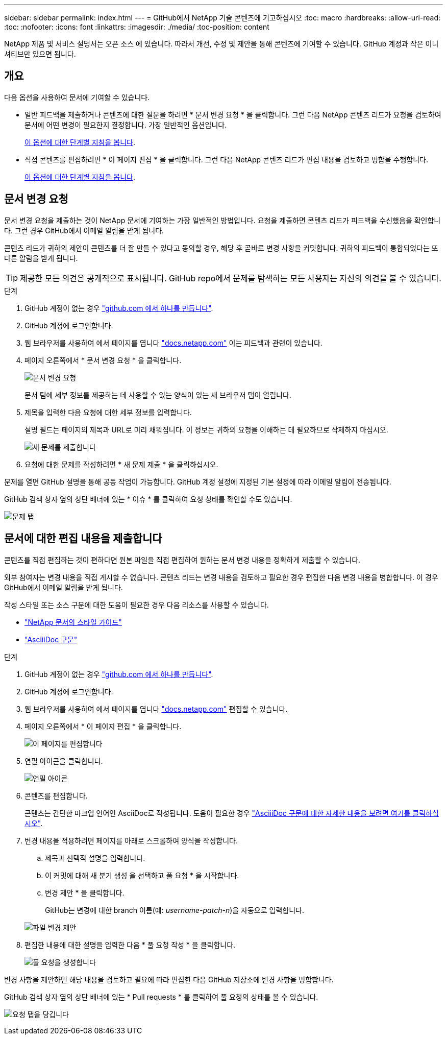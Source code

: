 ---
sidebar: sidebar 
permalink: index.html 
---
= GitHub에서 NetApp 기술 콘텐츠에 기고하십시오
:toc: macro
:hardbreaks:
:allow-uri-read: 
:toc: 
:nofooter: 
:icons: font
:linkattrs: 
:imagesdir: ./media/
:toc-position: content


[role="lead"]
NetApp 제품 및 서비스 설명서는 오픈 소스 에 있습니다. 따라서 개선, 수정 및 제안을 통해 콘텐츠에 기여할 수 있습니다. GitHub 계정과 작은 이니셔티브만 있으면 됩니다.



== 개요

다음 옵션을 사용하여 문서에 기여할 수 있습니다.

* 일반 피드백을 제출하거나 콘텐츠에 대한 질문을 하려면 * 문서 변경 요청 * 을 클릭합니다. 그런 다음 NetApp 콘텐츠 리드가 요청을 검토하여 문서에 어떤 변경이 필요한지 결정합니다. 가장 일반적인 옵션입니다.
+
<<Request doc changes,이 옵션에 대한 단계별 지침을 봅니다>>.

* 직접 콘텐츠를 편집하려면 * 이 페이지 편집 * 을 클릭합니다. 그런 다음 NetApp 콘텐츠 리드가 편집 내용을 검토하고 병합을 수행합니다.
+
<<Submit edits to the docs,이 옵션에 대한 단계별 지침을 봅니다>>.





== 문서 변경 요청

문서 변경 요청을 제출하는 것이 NetApp 문서에 기여하는 가장 일반적인 방법입니다. 요청을 제출하면 콘텐츠 리드가 피드백을 수신했음을 확인합니다. 그런 경우 GitHub에서 이메일 알림을 받게 됩니다.

콘텐츠 리드가 귀하의 제안이 콘텐츠를 더 잘 만들 수 있다고 동의할 경우, 해당 후 곧바로 변경 사항을 커밋합니다. 귀하의 피드백이 통합되었다는 또 다른 알림을 받게 됩니다.


TIP: 제공한 모든 의견은 공개적으로 표시됩니다. GitHub repo에서 문제를 탐색하는 모든 사용자는 자신의 의견을 볼 수 있습니다.

.단계
. GitHub 계정이 없는 경우 https://github.com/join["github.com 에서 하나를 만듭니다"^].
. GitHub 계정에 로그인합니다.
. 웹 브라우저를 사용하여 에서 페이지를 엽니다 https://docs.netapp.com["docs.netapp.com"] 이는 피드백과 관련이 있습니다.
. 페이지 오른쪽에서 * 문서 변경 요청 * 을 클릭합니다.
+
image:screenshot-request-doc-changes.png["문서 변경 요청"]

+
문서 팀에 세부 정보를 제공하는 데 사용할 수 있는 양식이 있는 새 브라우저 탭이 열립니다.

. 제목을 입력한 다음 요청에 대한 세부 정보를 입력합니다.
+
설명 필드는 페이지의 제목과 URL로 미리 채워집니다. 이 정보는 귀하의 요청을 이해하는 데 필요하므로 삭제하지 마십시오.

+
image:screenshot-submit-new-issue.png["새 문제를 제출합니다"]

. 요청에 대한 문제를 작성하려면 * 새 문제 제출 * 을 클릭하십시오.


문제를 열면 GitHub 설명을 통해 공동 작업이 가능합니다. GitHub 계정 설정에 지정된 기본 설정에 따라 이메일 알림이 전송됩니다.

GitHub 검색 상자 옆의 상단 배너에 있는 * 이슈 * 를 클릭하여 요청 상태를 확인할 수도 있습니다.

image:screenshot-issues.png["문제 탭"]



== 문서에 대한 편집 내용을 제출합니다

콘텐츠를 직접 편집하는 것이 편하다면 원본 파일을 직접 편집하여 원하는 문서 변경 내용을 정확하게 제출할 수 있습니다.

외부 참여자는 변경 내용을 직접 게시할 수 없습니다. 콘텐츠 리드는 변경 내용을 검토하고 필요한 경우 편집한 다음 변경 내용을 병합합니다. 이 경우 GitHub에서 이메일 알림을 받게 됩니다.

작성 스타일 또는 소스 구문에 대한 도움이 필요한 경우 다음 리소스를 사용할 수 있습니다.

* link:style.html["NetApp 문서의 스타일 가이드"]
* link:asciidoc_syntax.html["AsciiiDoc 구문"]


.단계
. GitHub 계정이 없는 경우 https://github.com/join["github.com 에서 하나를 만듭니다"^].
. GitHub 계정에 로그인합니다.
. 웹 브라우저를 사용하여 에서 페이지를 엽니다 https://docs.netapp.com["docs.netapp.com"] 편집할 수 있습니다.
. 페이지 오른쪽에서 * 이 페이지 편집 * 을 클릭합니다.
+
image:screenshot-edit-this-page.png["이 페이지를 편집합니다"]

. 연필 아이콘을 클릭합니다.
+
image:screenshot-pencil-icon.png["연필 아이콘"]

. 콘텐츠를 편집합니다.
+
콘텐츠는 간단한 마크업 언어인 AsciiDoc로 작성됩니다. 도움이 필요한 경우 link:asciidoc_syntax.html["AsciiiDoc 구문에 대한 자세한 내용을 보려면 여기를 클릭하십시오"].

. 변경 내용을 적용하려면 페이지를 아래로 스크롤하여 양식을 작성합니다.
+
.. 제목과 선택적 설명을 입력합니다.
.. 이 커밋에 대해 새 분기 생성 을 선택하고 풀 요청 * 을 시작합니다.
.. 변경 제안 * 을 클릭합니다.
+
GitHub는 변경에 대한 branch 이름(예: _username-patch-n_)을 자동으로 입력합니다.

+
image:screenshot-propose-change.png["파일 변경 제안"]



. 편집한 내용에 대한 설명을 입력한 다음 * 풀 요청 작성 * 을 클릭합니다.
+
image:screenshot-create-pull-request.png["풀 요청을 생성합니다"]



변경 사항을 제안하면 해당 내용을 검토하고 필요에 따라 편집한 다음 GitHub 저장소에 변경 사항을 병합합니다.

GitHub 검색 상자 옆의 상단 배너에 있는 * Pull requests * 를 클릭하여 풀 요청의 상태를 볼 수 있습니다.

image:screenshot-view-pull-requests.png["요청 탭을 당깁니다"]
